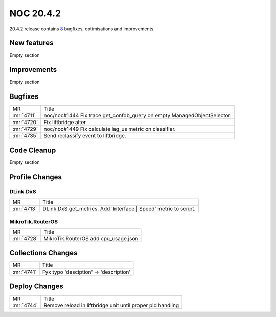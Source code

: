 .. _release-20.4.2:

================
NOC 20.4.2
================

20.4.2 release contains `8 <https://code.getnoc.com/noc/noc/merge_requests?scope=all&state=merged&milestone_title=20.4.2>`_ bugfixes, optimisations and improvements.



.. _release-20.4.2-features:
New features
------------
Empty section



.. _release-20.4.2-improvements:
Improvements
------------
Empty section



.. _release-20.4.2-bugs:
Bugfixes
--------
+------------+-------------------------------------------------------------------------+
| MR         | Title                                                                   |
+------------+-------------------------------------------------------------------------+
| :mr:`4711` | noc/noc#1444 Fix trace get_confdb_query on empty ManagedObjectSelector. |
+------------+-------------------------------------------------------------------------+
| :mr:`4720` | Fix liftbridge alter                                                    |
+------------+-------------------------------------------------------------------------+
| :mr:`4729` | noc/noc#1449 Fix calculate lag_us metric on classifier.                 |
+------------+-------------------------------------------------------------------------+
| :mr:`4735` | Send reclassify event to liftbridge.                                    |
+------------+-------------------------------------------------------------------------+


.. _release-20.4.2-cleanup:
Code Cleanup
------------
Empty section



.. _release-20.4.2-profiles:
Profile Changes
---------------

.. _release-20.4.2-profile-DLink.DxS:
DLink.DxS
^^^^^^^^^
+------------+------------------------------------------------------------------+
| MR         | Title                                                            |
+------------+------------------------------------------------------------------+
| :mr:`4713` | DLink.DxS.get_metrics. Add 'Interface | Speed' metric to script. |
+------------+------------------------------------------------------------------+


.. _release-20.4.2-profile-MikroTik.RouterOS:
MikroTik.RouterOS
^^^^^^^^^^^^^^^^^
+------------+--------------------------------------+
| MR         | Title                                |
+------------+--------------------------------------+
| :mr:`4728` | MikroTik.RouterOS add cpu_usage.json |
+------------+--------------------------------------+


.. _release-20.4.2-collections:
Collections Changes
-------------------
+------------+----------------------------------------+
| MR         | Title                                  |
+------------+----------------------------------------+
| :mr:`4741` | Fyx typo 'desciption' -> 'description' |
+------------+----------------------------------------+


.. _release-20.4.2-deploy:
Deploy Changes
--------------
+------------+------------------------------------------------------------+
| MR         | Title                                                      |
+------------+------------------------------------------------------------+
| :mr:`4744` | Remove reload in liftbridge unit until proper pid handling |
+------------+------------------------------------------------------------+

